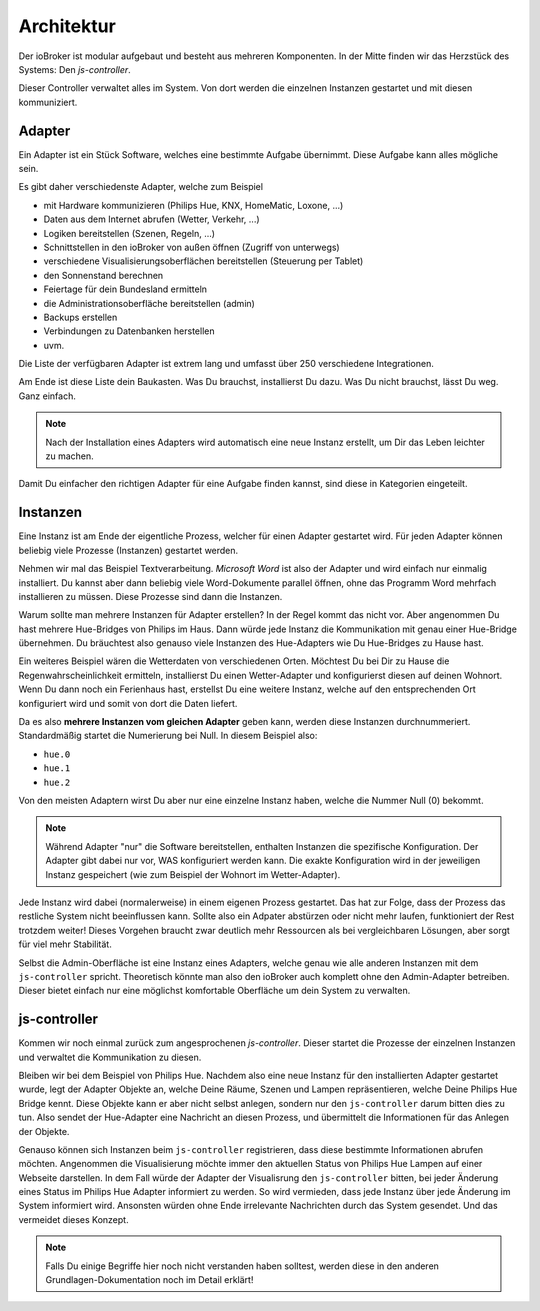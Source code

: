 .. _basics-architecture:

Architektur
===========

Der ioBroker ist modular aufgebaut und besteht aus mehreren Komponenten. In der Mitte finden wir das Herzstück des Systems: Den `js-controller`.

Dieser Controller verwaltet alles im System. Von dort werden die einzelnen Instanzen gestartet und mit diesen kommuniziert.

Adapter
-------

Ein Adapter ist ein Stück Software, welches eine bestimmte Aufgabe übernimmt. Diese Aufgabe kann alles mögliche sein.

Es gibt daher verschiedenste Adapter, welche zum Beispiel

- mit Hardware kommunizieren (Philips Hue, KNX, HomeMatic, Loxone, ...)
- Daten aus dem Internet abrufen (Wetter, Verkehr, ...)
- Logiken bereitstellen (Szenen, Regeln, ...)
- Schnittstellen in den ioBroker von außen öffnen (Zugriff von unterwegs)
- verschiedene Visualisierungsoberflächen bereitstellen (Steuerung per Tablet)
- den Sonnenstand berechnen
- Feiertage für dein Bundesland ermitteln
- die Administrationsoberfläche bereitstellen (admin)
- Backups erstellen
- Verbindungen zu Datenbanken herstellen
- uvm.

Die Liste der verfügbaren Adapter ist extrem lang und umfasst über 250 verschiedene Integrationen.

Am Ende ist diese Liste dein Baukasten. Was Du brauchst, installierst Du dazu. Was Du nicht brauchst, lässt Du weg. Ganz einfach.

.. note::
    Nach der Installation eines Adapters wird automatisch eine neue Instanz erstellt, um Dir das Leben leichter zu machen.

Damit Du einfacher den richtigen Adapter für eine Aufgabe finden kannst, sind diese in Kategorien eingeteilt.

Instanzen
---------

Eine Instanz ist am Ende der eigentliche Prozess, welcher für einen Adapter gestartet wird. Für jeden Adapter können beliebig viele Prozesse (Instanzen) gestartet werden.

Nehmen wir mal das Beispiel Textverarbeitung. *Microsoft Word* ist also der Adapter und wird einfach nur einmalig installiert. Du kannst aber dann beliebig viele Word-Dokumente parallel öffnen, ohne das Programm Word mehrfach installieren zu müssen. Diese Prozesse sind dann die Instanzen.

Warum sollte man mehrere Instanzen für Adapter erstellen? In der Regel kommt das nicht vor. Aber angenommen Du hast mehrere Hue-Bridges von Philips im Haus. Dann würde jede Instanz die Kommunikation mit genau einer Hue-Bridge übernehmen. Du bräuchtest also genauso viele Instanzen des Hue-Adapters wie Du Hue-Bridges zu Hause hast.

.. image:: /images/ioBrokerDoku-Adapter.png
    :alt: js-controller Adapter

Ein weiteres Beispiel wären die Wetterdaten von verschiedenen Orten. Möchtest Du bei Dir zu Hause die Regenwahrscheinlichkeit ermitteln, installierst Du einen Wetter-Adapter und konfigurierst diesen auf deinen Wohnort. Wenn Du dann noch ein Ferienhaus hast, erstellst Du eine weitere Instanz, welche auf den entsprechenden Ort konfiguriert wird und somit von dort die Daten liefert.

Da es also **mehrere Instanzen vom gleichen Adapter** geben kann, werden diese Instanzen durchnummeriert. Standardmäßig startet die Numerierung bei Null. In diesem Beispiel also:

- ``hue.0``
- ``hue.1``
- ``hue.2``

Von den meisten Adaptern wirst Du aber nur eine einzelne Instanz haben, welche die Nummer Null (0) bekommt.

.. note::
    Während Adapter "nur" die Software bereitstellen, enthalten Instanzen die spezifische Konfiguration. Der Adapter gibt dabei nur vor, WAS konfiguriert werden kann. Die exakte Konfiguration wird in der jeweiligen Instanz gespeichert (wie zum Beispiel der Wohnort im Wetter-Adapter).

Jede Instanz wird dabei (normalerweise) in einem eigenen Prozess gestartet. Das hat zur Folge, dass der Prozess das restliche System nicht beeinflussen kann. Sollte also ein Adpater abstürzen oder nicht mehr laufen, funktioniert der Rest trotzdem weiter! Dieses Vorgehen braucht zwar deutlich mehr Ressourcen als bei vergleichbaren Lösungen, aber sorgt für viel mehr Stabilität.

Selbst die Admin-Oberfläche ist eine Instanz eines Adapters, welche genau wie alle anderen Instanzen mit dem ``js-controller`` spricht. Theoretisch könnte man also den ioBroker auch komplett ohne den Admin-Adapter betreiben. Dieser bietet einfach nur eine möglichst komfortable Oberfläche um dein System zu verwalten.

js-controller
-------------

Kommen wir noch einmal zurück zum angesprochenen `js-controller`. Dieser startet die Prozesse der einzelnen Instanzen und verwaltet die Kommunikation zu diesen.

Bleiben wir bei dem Beispiel von Philips Hue. Nachdem also eine neue Instanz für den installierten Adapter gestartet wurde, legt der Adapter Objekte an, welche Deine Räume, Szenen und Lampen repräsentieren, welche Deine Philips Hue Bridge kennt. Diese Objekte kann er aber nicht selbst anlegen, sondern nur den ``js-controller`` darum bitten dies zu tun. Also sendet der Hue-Adapter eine Nachricht an diesen Prozess, und übermittelt die Informationen für das Anlegen der Objekte.

Genauso können sich Instanzen beim ``js-controller`` registrieren, dass diese bestimmte Informationen abrufen möchten. Angenommen die Visualisierung möchte immer den aktuellen Status von Philips Hue Lampen auf einer Webseite darstellen. In dem Fall würde der Adapter der Visualisrung den ``js-controller`` bitten, bei jeder Änderung eines Status im Philips Hue Adapter informiert zu werden. So wird vermieden, dass jede Instanz über jede Änderung im System informiert wird. Ansonsten würden ohne Ende irrelevante Nachrichten durch das System gesendet. Und das vermeidet dieses Konzept.

.. note::
    Falls Du einige Begriffe hier noch nicht verstanden haben solltest, werden diese in den anderen Grundlagen-Dokumentation noch im Detail erklärt!

.. image:: /images/ioBrokerDoku-Instanzen.png
    :alt: js-controller Instanzen
